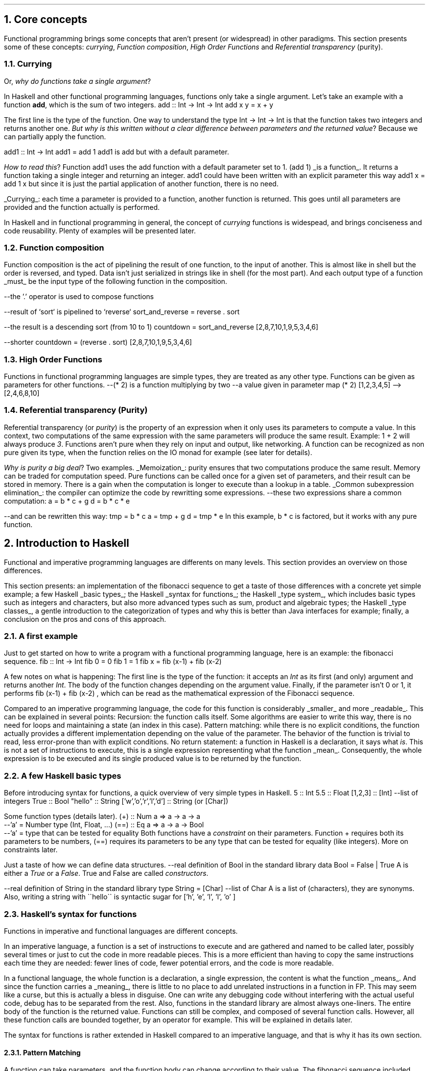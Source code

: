 .NH 1
Core concepts
.LP
Functional programming brings some concepts that aren't present (or widespread) in other paradigms.
This section presents some of these concepts:
.I currying ,
.I "Function composition" ,
.I "High Order Functions"
and
.I "Referential transparency"
(purity).

.NH 2
Currying
.PP
Or,
.I "why do functions take a single argument" ?
.LP
In Haskell and other functional programming languages, functions only take a single argument.
Let's take an example with a function
.B add ,
which is the sum of two integers.
.SOURCE haskell ps=8 vs=9p
add :: Int -> Int -> Int
add x y = x + y
.SOURCE

The first line is the type of the function.
One way to understand the type
.BX "Int -> Int -> Int"
is that the function takes two integers and returns another one.
.I "But why is this written without a clear difference between parameters and the returned value" ?
Because we can partially apply the function.

.SOURCE haskell ps=8 vs=9p
add1 :: Int -> Int
add1 = add 1
.SOURCE
.BELLOWEXPLANATION1
.BX add1
is
.BX add
but with a default parameter.
.BELLOWEXPLANATION2

.I "How to read this" ?
Function
.BX add1
uses the
.BX add
function with a default parameter set to 1.
.BX "(add 1)"
.UL "is a function" .
It returns a function taking a single integer and returning an integer.
.BX add1
could have been written with an explicit parameter this way
.BX "add1 x = add 1 x"
but since it is just the partial application of another function, there is no need.
.br

.UL "Currying" :
each time a parameter is provided to a function, another function is returned.
This goes until all parameters are provided and the function actually is performed.

In Haskell and in functional programming in general, the concept of
.I currying
functions is widespead, and brings conciseness and code reusability.
Plenty of examples will be presented later.

.NH 2
Function composition
.LP
Function composition is the act of pipelining the result of one function, to the input of another.
This is almost like in shell but the order is reversed, and typed.
.FOOTNOTE1
Data isn't just serialized in strings like in shell (for the most part).
And each output type of a function
.UL must
be the input type of the following function in the composition.
.FOOTNOTE2

.SOURCE haskell ps=8 vs=9p
--the '.' operator is used to compose functions

--result of `sort` is pipelined to `reverse`
sort_and_reverse = reverse . sort

--the result is a descending sort (from 10 to 1)
countdown = sort_and_reverse [2,8,7,10,1,9,5,3,4,6]

--shorter
countdown = (reverse . sort) [2,8,7,10,1,9,5,3,4,6]
.SOURCE

.NH 2
High Order Functions
.LP
Functions in functional programming languages are simple types, they are treated as any other type.
Functions can be given as parameters for other functions.
.SOURCE haskell ps=8 vs=9p
--(* 2) is a function multiplying by two
--a value given in parameter
map (* 2) [1,2,3,4,5]
-->[2,4,6,8,10]
.SOURCE

.NH 2
Referential transparency (Purity)
.PP
Referential transparency (or
.I purity )
is the property of an expression when it only uses its parameters to compute a value.
In this context, two computations of the same expression with the same parameters will produce the same result.
Example:
.BX "1 + 2"
will always produce
.I 3 .
Functions aren't pure when they rely on input and output, like networking.
A function can be recognized as non pure given its type, when the function relies on the IO monad for example (see later for details).

.I "Why is purity a big deal" ?
Two examples.
.BULLET
.UL Memoization :
purity ensures that two computations produce the same result.
Memory can be traded for computation speed.
Pure functions can be called once for a given set of parameters, and their result can be stored in memory.
There is a gain when the computation is longer to execute than a lookup in a table.
.BULLET
.UL "Common subexpression elimination" :
the compiler can optimize the code by rewritting some expressions.
.SOURCE haskell ps=8 vs=9p
--these two expressions share a common computation:
a = b * c + g
d = b * c * e

--and can be rewritten this way:
tmp = b * c
a = tmp + g
d = tmp * e
.SOURCE
.BELLOWEXPLANATION1
In this example,
.BX "b * c"
is factored, but it works with any pure function.
.BELLOWEXPLANATION2
.ENDBULLET


.NH 1
Introduction to Haskell

.PP
Functional and imperative programming languages are differents on many levels.
This section provides an overview on those differences.

This section presents:
.BULLET
an implementation of the fibonacci sequence to get a taste of those differences with a concrete yet simple example;
.BULLET
a few Haskell
.UL "basic types" ;
.BULLET
the Haskell
.UL "syntax for functions" ;
.BULLET
the Haskell
.UL "type system" ,
which includes basic types such as integers and characters, but also more advanced types such as sum, product and algebraic types;
.BULLET
the Haskell
.UL "type classes" ,
a gentle introduction to the categorization of types and why this is better than Java interfaces for example;
.BULLET
finally, a conclusion on the pros and cons of this approach.
.ENDBULLET

.\"Please do read books on it if you want to know more.
.\".[
.\"Learn You a Haskell
.\".]

.NH 2
A first example
.PP
Just to get started on how to write a program with a functional programming language, here is an example: the fibonacci sequence.
.\" A space in necessary (otherwise, everything is single-lined)
.SOURCE Haskell
fib :: Int -> Int
fib 0 = 0
fib 1 = 1
fib x = fib (x-1) + fib (x-2)
.SOURCE
. .BELLOWEXPLANATION1
. In this sequence, we see the Fibonacci sequence expressed in a very simple way.
. .BELLOWEXPLANATION2

A few notes on what is happening:
.BULLET
The first line is the type of the function: it accepts an
.I Int
as its first (and only) argument and returns another
.I Int .
.BULLET
The body of the function changes depending on the argument value.
.BULLET
Finally, if the parameter isn't 0 or 1, it performs
.BX "fib (x-1) + fib (x-2)"
, which can be read as the mathematical expression of the Fibonacci sequence.
.ENDBULLET

Compared to an imperative programming language, the code for this function is considerably
.UL smaller
and more
.UL readable .
This can be explained in several points:
.BULLET
Recursion: the function calls itself.
Some algorithms are easier to write this way, there is no need for loops and maintaining a state (an index in this case).
.BULLET
Pattern matching: while there is no explicit conditions, the function actually provides a different implementation depending on the value of the parameter.
The behavior of the function is trivial to read, less error-prone than with explicit conditions.
.BULLET
No return statement: a function in Haskell is a declaration, it says what
.I is .
This is not a set of instructions to execute, this is a single expression representing what the function
.UL mean .
Consequently, the whole expression is to be executed and its single produced value is to be returned by the function.
.ENDBULLET

.NH 2
A few Haskell basic types
.PP
Before introducing syntax for functions, a quick overview of very simple types in Haskell.
.SOURCE haskell ps=8 vs=9p
5                     :: Int
5.5                   :: Float
[1,2,3]               :: [Int] --list of integers
'H'                   :: Char
True                  :: Bool
"hello"               :: String
['w','o','r','l','d'] :: String (or [Char])
.SOURCE

Some function types (details later).
.SOURCE haskell ps=8 vs=9p
(+) :: Num a => a -> a -> a
       --'a' = Number type (Int, Float, ...)
(==) :: Eq a => a -> a -> Bool
        --'a' = type that can be tested for equality
.SOURCE
.BELLOWEXPLANATION1
Both functions have a
.I constraint
on their parameters.
Function
.BX +
requires both its parameters to be numbers,
.BX (==)
requires its parameters to be any type that can be tested for equality (like integers).
More on constraints later.
.BELLOWEXPLANATION2

Just a taste of how we can define data structures.
.SOURCE haskell ps=8 vs=9p
--real definition of Bool in the standard library
data Bool = False | True
.SOURCE
.BELLOWEXPLANATION1
A
.MODULE Bool
is either a
.I True
or a
.I False .
True and False are called
.I constructors .
.BELLOWEXPLANATION2

.SOURCE haskell ps=8 vs=9p
--real definition of String in the standard library
type String = [Char]  --list of Char
.SOURCE
.BELLOWEXPLANATION1
A
.MODULE String
is a list of
.MODULE Char
(characters), they are synonyms.
Also, writing a string with
.BX "\`\`hello\`\`"
is syntactic sugar for
.BX "['h', 'e', 'l', 'l', 'o' ]"
.BELLOWEXPLANATION2

.NH 2
Haskell's syntax for functions
.PP
Functions in imperative and functional languages are different concepts.

In an imperative language, a function is a set of instructions to execute and are gathered and named to be called later, possibly several times or just to cut the code in more readable pieces.
This is a more efficient than having to copy the same instructions each time they are needed: fewer lines of code, fewer potential errors, and the code is more readable.

In a functional language, the whole function is a declaration, a single expression,
the content is what the function
.UL means .
.FOOTNOTE1
And since the function carries a
.UL meaning ,
there is little to no place to add unrelated instructions in a function in FP.
This may seem like a curse, but this is actually a bless in disguise.
One can write any debugging code without interfering with the actual useful code,
debug has to be separated from the rest.
Also, functions in the standard library are almost always one-liners.
.FOOTNOTE2
The entire body of the function is the returned value.
Functions can still be complex, and composed of several function calls.
However, all these function calls are bounded together, by an operator for example.
.FOOTNOTE1
This will be explained in details later.
.FOOTNOTE2

The syntax for functions is rather extended in Haskell compared to an imperative language, and that is why it has its own section.

.NH 3
Pattern Matching
.LP
A function can take parameters, and the function body can change according to their value.
The fibonacci sequence included pattern matching on a number.
.SOURCE Haskell
fib :: Int -> Int
fib 0 = 0   -- in case param == 0
fib 1 = 1   -- in case param == 1
fib x = fib (x-1) + fib (x-2) --otherwise
.SOURCE

In practice, pattern matching is often used on data structures.
.SOURCE haskell ps=8 vs=9p
not :: Bool -> Bool
not True  = False
not False = True
.SOURCE
.BELLOWEXPLANATION1
.I Constructors ,
such as
.I True
and
.I False
for the
.MODULE Bool
data structure, can be used in pattern matching.
.BELLOWEXPLANATION2

When the actual value of a parameter isn't necessary, there is no point to even name it; it can be replaced by an underscore.
.SOURCE haskell ps=8 vs=9p
not :: Bool -> Bool
not True  = False  --case where the parameter is True
not _     = True   --any other case
.SOURCE

Pattern matching can destructure lists.
.SOURCE haskell ps=8 vs=9p
--Quick introduction to lists:
[1,2,3] --list of integers
1:[2,3] --add 1 to the head of the list [2,3]
        --":" is an infix constructor taking
        --a value and a list

--len: computes the number of elements in a list
len :: [a] -> Int
len []     = 0          --empty list
len (x:xs) = 1 + len xs --at least a value (x)
.SOURCE
.BELLOWEXPLANATION1
Function
.I len
takes a list (of any type) and returns a number.
First case, the function takes an empty list, its value is 0 (no element in the list).
In case the list isn't empty, it can be destructured: a list can be seen as the infix constructor
.BX :
and a first value
.I x
followed by the rest of the list
.I xs .
So, once destructured, two informations are available:
.I x
(the head value of the list) and
.I xs
(the rest of list, potentially empty).
.BELLOWEXPLANATION2

Since the function
.I len
only has to compute the number of elements, the actual value of
.I x
isn't important, let's rewrite:
.SOURCE haskell ps=8 vs=9p
len :: [a] -> Int
len []     = 0
len (_:xs) = 1 + len xs   --x became '_'
.SOURCE
.BELLOWEXPLANATION1
This time, the function doesn't name the list's head: it is explicitly ignored.
.BELLOWEXPLANATION2

Pattern matching on more complex types will be presented later.

.NH 3
Guards
.LP
Pattern matching provides a different function body according to the value of a parameter.
Sometimes, this is not enough, and the parameter has to be tested more thoroughly, by calling a function for example.
Guards provide a different function body according to tests on values.
.SOURCE haskell ps=8 vs=9p
not :: Bool -> Bool
not v
  | v == True = False
  | otherwise = True
.SOURCE
.BELLOWEXPLANATION1
Guards elegantly replace some conditional instructions (predicates) at the start of imperative functions.
.BELLOWEXPLANATION2

Predicates and function's body are clearly identified.

.NH 3
Case ... of
.LP
A value can be tested through
.I "case ... of"
which is like a switch in C, for example.
.SOURCE haskell ps=8 vs=9p
not :: Bool -> Bool
not v = case v of
  True  -> False   --in case v is True
  _     -> True    --in case v is any other value
.SOURCE

.NH 3
Anonymous functions: lambdas
.LP
An anonymous function is created with the backslash character \\ followed by the parameters, then an arrow (->) and finally the body of the function.
This anonymous function is called a
.I lambda .
.FOOTNOTE1
Since the mathematical explanation of lambdas is completely overkill to understand how to use them, it is discarded in this document.
You're welcome.
.FOOTNOTE2
.SOURCE haskell ps=8 vs=9p
--add 5 to each element of a list
map (\x -> x + 5) [1,2,3,4,5]
--> [6,7,8,9,10]

--sum both elements of each tuple
map (\(x,y) -> x + y) [(1,2),(3,4),(5,6)]
--> [3,7,11]
.SOURCE
Lambdas are widespread in Haskell and in FP in general since this makes the code very concise.
However, when possible, use partial function application (even more concise), by example:
.SOURCE haskell ps=8 vs=9p
map (\x -> x + 5) [1,2,3,4,5]
    --could be written this way:
map (+ 5) [1,2,3,4,5]
.SOURCE

.NH 3
Where and let
.LP
Within the scope of a function, one can declare functions or constant values.
.SOURCE haskell ps=8 vs=9p
health :: Float -> Float -> String
health height weight
  | bmi < 18.5                = "underweight"
  | bmi >= 18.5 && bmi < 25.0 = "normal weight"
  | bmi >= 25.0 && bmi < 30.0 = "overweight"
  | bmi >= 30.0               = "obesity"
  where bmi = weight / (height * height)

health 1.62 70
--> "overweight"
.SOURCE
.BELLOWEXPLANATION1
Function
.I health
uses the value
.I bmi
computed within the function, after the
.I where
keyword.
The value
.I bmi
uses any available value within the context of the function
.I health .
In this case,
.I bmi
uses both
.I height
and
.I weight .
.BELLOWEXPLANATION2

Besides indentation, functions within the context of a function aren't different from what the document shown before.
They also can have an explicit type.
.SOURCE haskell ps=8 vs=9p
health height weight
  -- [...]
  where
    bmi :: Float
    bmi = weight / (height * height)
.SOURCE
.BELLOWEXPLANATION1
Function
.I bmi
doesn't need parameters since it already has access to the relevant values (in the scope of the
.I health
function).
.BELLOWEXPLANATION2

The
.I let
notation can be put in any place where a statement is expected.
That is the main difference with
.I where .
Example:
.SOURCE haskell ps=8 vs=9p
f :: s -> (a,s)
f x =
  let y = ... x ...
  in  y
.SOURCE
.BELLOWEXPLANATION1
.BELLOWEXPLANATION2

.SH
Let or where?
.LP
Chosing either
.I let
or
.I where
is mostly a matter of taste.
Though, one could be prefered in some cases.
Refactoring is easier with
.I let
when the declarations have to be put inside a lambda expression, for example.
However,
.I where
is prefered when the same declaration should be shared between several expressions, which would imply some boilerplate with
.I let .
.SOURCE haskell ps=8 vs=9p
--Refactoring this
f x =
  let y = ... x ...
  in  y
--into this
f = State $ \x ->
  let y = ... x ...
  in  y
--would have been not possible with 'where'.


--However, writing this with 'let' would be painful
f x
  | cond1 x   = a
  | cond2 x   = g a
  | otherwise = f (h x a)
  where
    a = w x
--(it could been mixed with 'case' to make it work,
--but ultimately make it harder to write and to read)
.SOURCE
.BELLOWEXPLANATION1
Chosing the right path comes with experience, nothing to worry about.
.BELLOWEXPLANATION2

.NH 2
Haskell's type system

.NH 3
Simple types
.TBD
.NH 3
Type synonyms
.TBD
.NH 3
Data
.TBD
.NH 3
Summary: newtype, type and data
.NH 3
What type should I use? Holes!
.NH 3
Data structures
.NH 4
Sum
.NH 4
Product
.NH 4
Record
.NH 4
Algebraic
.NH 4
Recursive
.NH 4
Polymorphic
.NH 4
Summary on data types

.NH 2
Haskell's type classes

.NH 2
A simple note...
.LP

Most of what was presented here isn't part of the language, but only the standard library.
Function composition rests on the operator
.BX (.)
which only is a simple function in the standard library.
Same thing for (->) operator.
.TBD

.SOURCE haskell ps=8 vs=9p
--function composition
(.) :: (b -> c) -> (a -> b) -> a -> c
(.) f g = \x -> f (g x)
.SOURCE

.NH 2
Conclusion on basic haskell syntax and concepts
.LP

.\".SOURCE haskell ps=8 vs=9p
.\".SOURCE
